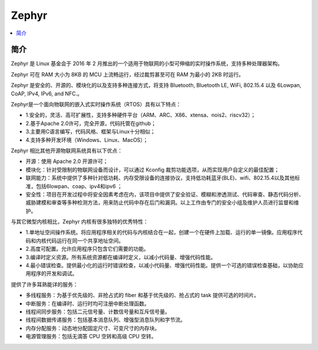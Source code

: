.. _zephyr:

Zephyr
===============

.. contents::
    :local:

简介
-----------

Zephyr 是 Linux 基金会于 2016 年 2 月推出的一个适用于物联网的小型可伸缩的实时操作系统，支持多种处理器架构。

Zephyr 可在 RAM 大小为 8KB 的 MCU 上流畅运行，经过裁剪甚至可在 RAM 为最小的 2KB 时运行。

Zephyr 是安全的、开源的、模块化的以及支持多种连接方式，将支持 Bluetooth, Bluetooth LE, WiFi, 802.15.4 以及 6Lowpan, CoAP, IPv4, IPv6, and NFC.。

.. image:: ./images/Zephyr.png
    :target: https://zhuanlan.zhihu.com/p/25576884

Zephyr是一个面向物联网的嵌入式实时操作系统（RTOS）具有以下特点：

* 1.安全的，灵活、高可扩展性，支持多种硬件平台（ARM、ARC、X86、xtensa、nois2、riscv32）；
* 2.基于Apache 2.0许可，完全开源，代码托管在github；
* 3.主要用C语言编写，代码风格、框架与Linux十分相似；
* 4.支持多种开发环境（Windows、Linux、MacOS）；

Zephyr 相比其他开源物联网系统具有以下优点：

* 开源：使用 Apache 2.0 开源许可；
* 模块化：针对受限制的物联网设备而设计，可以通过 Kconfig 裁剪功能选项，从而实现用户自定义的最佳配置；
* 联网能力：系统中提供了多种针对低功耗、内存受限设备的连接协议，支持低功耗蓝牙(BLE)、wifi、802.15.4以及其他标准，包括6lowpan、coap、ipv4和ipv6 ；
* 安全性：项目在开发过程中将安全因素考虑在内，该项目中提供了安全验证、模糊和渗透测试、代码审查、静态代码分析、威胁建模和审查等多种检测方法，用来防止代码中存在后门和漏洞。以上工作由专门的安全小组及维护人员进行监督和维护。

与其它微型内核相比，Zephyr 内核有很多独特的优秀特性：

* 1.单地址空间操作系统。将应用程序相关的代码与内核结合在一起，创建一个在硬件上加载、运行的单一镜像。应用程序代码和内核代码运行在同一个共享地址空间。
* 2.高度可配置。允许应用程序只包含它们需要的功能。
* 3.编译时定义资源。所有系统资源都在编译时定义，以减小代码量、增强代码性能。
* 4.最小错误检查。提供最小化的运行时错误检查，以减小代码量、增强代码性能。提供一个可选的错误检查基础，以协助应用程序的开发和调试。

提供了许多耳熟能详的服务：

*  多线程服务：为基于优先级的、非抢占式的 fiber 和基于优先级的、抢占式的 task 提供可选的时间片。
*  中断服务：在编译时、运行时均可注册中断处理函数。
*  线程间同步服务：包括二元信号量、计数信号量和互斥信号量。
*  线程间数据传递服务：包括基本消息队列、增强型消息队列和字节流。
*  内存分配服务：动态地分配固定尺寸、可变尺寸的内存块。
*  电源管理服务：包括无滴答 CPU 空转和高级 CPU 空转。
